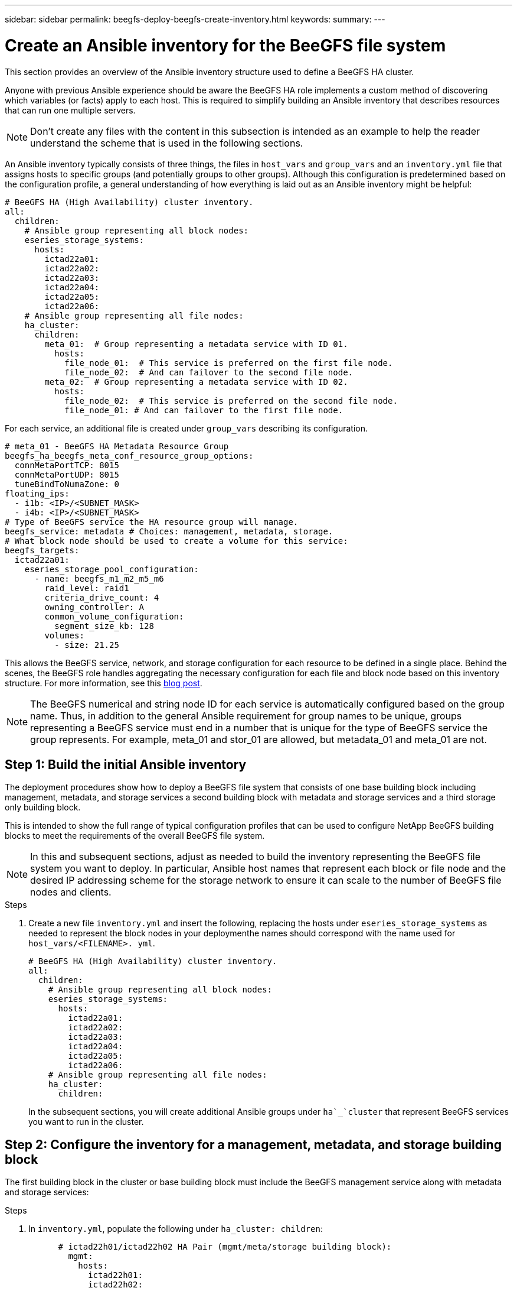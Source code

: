 ---
sidebar: sidebar
permalink: beegfs-deploy-beegfs-create-inventory.html
keywords:
summary:
---

= Create an Ansible inventory for the BeeGFS file system
:hardbreaks:
:nofooter:
:icons: font
:linkattrs:
:imagesdir: ./media/

[.lead]
This section provides an overview of the Ansible inventory structure used to define a BeeGFS HA cluster.

Anyone with previous Ansible experience should be aware the BeeGFS HA role implements a custom method of discovering which variables (or facts) apply to each host. This is required to simplify building an Ansible inventory that describes resources that can run one multiple servers.

[NOTE]
Don’t create any files with the content in this subsection is intended as an example to help the reader understand the scheme that is used in the following sections.

An Ansible inventory typically consists of three things, the files in `host_vars` and `group_vars` and an `inventory.yml` file that assigns hosts to specific groups (and potentially groups to other groups).  Although this configuration is predetermined based on the configuration profile, a general understanding of how everything is laid out as an Ansible inventory might be helpful:

....
# BeeGFS HA (High Availability) cluster inventory.
all:
  children:
    # Ansible group representing all block nodes:
    eseries_storage_systems:
      hosts:
        ictad22a01:
        ictad22a02:
        ictad22a03:
        ictad22a04:
        ictad22a05:
        ictad22a06:
    # Ansible group representing all file nodes:
    ha_cluster:
      children:
        meta_01:  # Group representing a metadata service with ID 01.
          hosts:
            file_node_01:  # This service is preferred on the first file node.
            file_node_02:  # And can failover to the second file node.
        meta_02:  # Group representing a metadata service with ID 02.
          hosts:
            file_node_02:  # This service is preferred on the second file node.
            file_node_01: # And can failover to the first file node.
....

For each service,  an additional file is created under `group_vars` describing its configuration.

....
# meta_01 - BeeGFS HA Metadata Resource Group
beegfs_ha_beegfs_meta_conf_resource_group_options:
  connMetaPortTCP: 8015
  connMetaPortUDP: 8015
  tuneBindToNumaZone: 0
floating_ips:
  - i1b: <IP>/<SUBNET_MASK>
  - i4b: <IP>/<SUBNET_MASK>
# Type of BeeGFS service the HA resource group will manage.
beegfs_service: metadata # Choices: management, metadata, storage.
# What block node should be used to create a volume for this service:
beegfs_targets:
  ictad22a01:
    eseries_storage_pool_configuration:
      - name: beegfs_m1_m2_m5_m6
        raid_level: raid1
        criteria_drive_count: 4
        owning_controller: A
        common_volume_configuration:
          segment_size_kb: 128
        volumes:
          - size: 21.25
....

This allows the BeeGFS service, network, and storage configuration for each resource to be defined in a single place. Behind the scenes,  the BeeGFS role handles aggregating the necessary configuration for each file and block node based on this inventory structure.  For more information, see this https://www.netapp.com/blog/accelerate-deployment-of-ha-for-beegfs-with-ansible/[blog post^].

[NOTE]
The BeeGFS numerical and string node ID for each service is automatically configured based on the group name. Thus,  in addition to the general Ansible requirement for group names to be unique, groups representing a BeeGFS service must end in a number that is unique for the type of BeeGFS service the group represents. For example,  meta_01 and stor_01 are allowed, but metadata_01 and meta_01 are not.

== Step 1: Build the initial Ansible inventory

The deployment procedures show how to deploy a BeeGFS file system that consists of one base building block including management, metadata, and storage services a second building block with metadata and storage services and a third storage only building block.

This is intended to show the full range of typical configuration profiles that can be used to configure NetApp BeeGFS building blocks to meet the requirements of the overall BeeGFS file system.

[NOTE]
In this and subsequent sections,  adjust as needed to build the inventory representing the BeeGFS file system you want to deploy. In particular, Ansible host names that represent each block or file node and the desired IP addressing scheme for the storage network to ensure it can scale to the number of BeeGFS file nodes and clients.

.Steps
. Create a new file `inventory.yml` and insert the following, replacing the hosts under `eseries_storage_systems` as needed to represent the block nodes in your deploymenthe names should correspond with the name used for `host_vars/<FILENAME>. yml`.
+
....
# BeeGFS HA (High Availability) cluster inventory.
all:
  children:
    # Ansible group representing all block nodes:
    eseries_storage_systems:
      hosts:
        ictad22a01:
        ictad22a02:
        ictad22a03:
        ictad22a04:
        ictad22a05:
        ictad22a06:
    # Ansible group representing all file nodes:
    ha_cluster:
      children:
....
+
In the subsequent sections,  you will create additional Ansible groups under `ha`_`cluster` that represent BeeGFS services you want to run in the cluster.

== Step 2: Configure the inventory for a management, metadata, and storage building block

The first building block in the cluster or base building block must include the BeeGFS management service along with metadata and storage services:

.Steps
. In `inventory.yml`,  populate the following under `ha_cluster: children`:
+
....
      # ictad22h01/ictad22h02 HA Pair (mgmt/meta/storage building block):
        mgmt:
          hosts:
            ictad22h01:
            ictad22h02:
        meta_01:
          hosts:
            ictad22h01:
            ictad22h02:
        stor_01:
          hosts:
            ictad22h01:
            ictad22h02:
        meta_02:
          hosts:
            ictad22h01:
            ictad22h02:
        stor_02:
          hosts:
            ictad22h01:
            ictad22h02:
        meta_03:
          hosts:
            ictad22h01:
            ictad22h02:
        stor_03:
          hosts:
            ictad22h01:
            ictad22h02:
        meta_04:
          hosts:
            ictad22h01:
            ictad22h02:
        stor_04:
          hosts:
            ictad22h01:
            ictad22h02:
        meta_05:
          hosts:
            ictad22h02:
            ictad22h01:
        stor_05:
          hosts:
            ictad22h02:
            ictad22h01:
        meta_06:
          hosts:
            ictad22h02:
            ictad22h01:
        stor_06:
          hosts:
            ictad22h02:
            ictad22h01:
        meta_07:
          hosts:
            ictad22h02:
            ictad22h01:
        stor_07:
          hosts:
            ictad22h02:
            ictad22h01:
        meta_08:
          hosts:
            ictad22h02:
            ictad22h01:
        stor_08:
          hosts:
            ictad22h02:
            ictad22h01:
....
+
. Create the file `group_vars/mgmt.yml` and include the following:
+
....
# mgmt - BeeGFS HA Management Resource Group
# OPTIONAL: Override default BeeGFS management configuration:
# beegfs_ha_beegfs_mgmtd_conf_resource_group_options:
#  <beegfs-mgmt.conf:key>:<beegfs-mgmt.conf:value>
floating_ips:
  - i1b: 100.127.101.0/16
  - i2b: 100.128.102.0/16
beegfs_service: management
beegfs_targets:
  ictad22a01:
    eseries_storage_pool_configuration:
      - name: beegfs_m1_m2_m5_m6
        raid_level: raid1
        criteria_drive_count: 4
        common_volume_configuration:
          segment_size_kb:  128
        volumes:
          - size: 1
            owning_controller: A
....
+
. Under `group_vars/`,  create files for resource groups `meta_01`  `meta_08` using the following template, then fill in the placeholder values for each service referencing the table below:
+
....
# meta_0X - BeeGFS HA Metadata Resource Group
beegfs_ha_beegfs_meta_conf_resource_group_options:
  connMetaPortTCP: <PORT>
  connMetaPortUDP: <PORT>
  tuneBindToNumaZone: <NUMA ZONE>
floating_ips:
  - <PREFERRED PORT:IP/SUBNET> # Example: i1b:192.168.120.1/16
  - <SECONDARY PORT:IP/SUBNET>
beegfs_service: metadata
beegfs_targets:
  <BLOCK NODE>:
    eseries_storage_pool_configuration:
      - name: <STORAGE POOL>
        raid_level: raid1
        criteria_drive_count: 4
        common_volume_configuration:
          segment_size_kb:  128
        volumes:
          - size: 21.25 # SEE NOTE BELOW!
            owning_controller: <OWNING CONTROLLER>
....
+
The volume size is specified as a percentage of the overall storage pool (also referred to as a volume group). NetApp highly recommends that you leave some free capacity in each pool to allow room for SSD https://www.netapp.com/pdf.html?item=/media/17009-tr4800pdf.pdf[overprovisioning^]. Storage pool `beegfs_m1_m2_m5_m6 `also allocates 1% of the pool’s capacity for the management service. Thus,  for metadata volumes in storage pool `beegfs_m1_m2_m5_m6 `when 1.92TB or 3.84TB drives are used set this value to `21.25`, for 7.65TB drives set this value to `22.25`, and for 15. 3TB drives set this value to 23.75.
+
For  storage pool beegfs_m3_m4_m7_m8 (and all other storage pools), see Recommended storage pool overprovisioning percentages<<xref>>.
+
|===
|File name |Port |Floating IPs |NUMA zone |Block node |Storage pool |Owning controller

|meta_01.yml
|8015
|i1b:100.127.101.1/16
i2b:100.128.102.1/16
|0
|ictad22a01

|beegfs_m1_m2_m5_m6
|A
|meta_02.yml
|8025
|i2b:100.128.102.2/16
i1b:100.127.101.2/16
|0
|ictad22a01

|beegfs_m1_m2_m5_m6
|B
|meta_03.yml
|8035
|i3b:100.127.101.3/16
i4b:100.128.102.3/16
|1
|ictad22a02
|beegfs_m3_m4_m7_m8
|A
|meta_04.yml
|8045
|i4b:100.128.102.4/16
i3b:100.127.101.4/16
|1
|ictad22a02
|beegfs_m3_m4_m7_m8
|B
|meta_05.yml
|8055
|i1b:100.127.101.5/16
i2b:100.128.102.5/16
|0
|ictad22a01
|beegfs_m1_m2_m5_m6
|A
|meta_06.yml
|8065
|i2b:100.128.102.6/16
i1b:100.127.101.6/16
|0
|ictad22a01
|beegfs_m1_m2_m5_m6
|B
|meta_07.yml
|8075
|i3b:100.127.101.7/16
i4b:100.128.102.7/16
|1
|ictad22a02
|beegfs_m3_m4_m7_m8
|A
|meta_08.yml
|8085
|i4b:100.128.102.8/16
i3b:100.127.101.8/16
|1
|ictad22a02
|beegfs_m3_m4_m7_m8
|B
|===
+
. Under `group_vars/`,  create files for resource groups stor_01 – stor_08 using the following template, then fill in the placeholder values for each service referencing the ta:
+
....
# stor_0X - BeeGFS HA Storage Resource Groupbeegfs_ha_beegfs_storage_conf_resource_group_options:
  connStoragePortTCP: <PORT>
  connStoragePortUDP: <PORT>
  tuneBindToNumaZone: <NUMA ZONE>
floating_ips:
  - <PREFERRED PORT:IP/SUBNET>
  - <SECONDARY PORT:IP/SUBNET>
beegfs_service: storage
beegfs_targets:
  <BLOCK NODE>:
    eseries_storage_pool_configuration:
      - name: <STORAGE POOL>
        raid_level: raid6
        criteria_drive_count: 10
        common_volume_configuration:
          segment_size_kb: 512        volumes:
          - size: 21.50 # See note below!             owning_controller: <OWNING CONTROLLER>
          - size: 21.50            owning_controller: <OWNING CONTROLLER>
....
+
[NOTE]
 For the correct size to use,  see Appendix B: Recommended storage pool overprovisioning percentages <<xref>>.
+
|===
|File name |Port |Floating IPs |NUMA zone |Block node |Storage pool |Owning controller

|stor_01.yml
|8013
|i1b:100.127.103.1/16
i2b:100.128.104.1/16
|0
|ictad22a01

|beegfs_s1_s2
|A
|stor_02.yml
|8023
|i2b:100.128.104.2/16
i1b:100.127.103.2/16
|0
|ictad22a01

|beegfs_s1_s2
|B
|stor_03.yml
|8033
|i3b:100.127.103.3/16
i4b:100.128.104.3/16
|1
|ictad22a02
|beegfs_s3_s4
|A
|stor_04.yml
|8043
|i4b:100.128.104.4/16
i3b:100.127.103.4/16
|1
|ictad22a02
|beegfs_s3_s4
|B
|stor_05.yml
|8053
|i1b:100.127.103.5/16
i2b:100.128.104.5/16
|0
|ictad22a01
|beegfs_s5_s6
|A
|stor_06.yml
|8063
|i2b:100.128.104.6/16
i1b:100.127.103.6/16
|0
|ictad22a01
|beegfs_s5_s6
|B
|stor_07.yml
|8073
|i3b:100.127.103.7/16
i4b:100.128.104.7/16
|1
|ictad22a02
|beegfs_s7_s8
|A
|stor_08.yml
|8083
|i4b:100.128.104.8/16
i3b:100.127.103.8/16
|1
|ictad22a02
|beegfs_s7_s8
|B
|===

== Step 3: Configure the inventory for a Metadata + storage building block

This section walks you through setting up an Ansible inventory that describes a BeeGFS metadata + storage building block:

.Steps
. In `inventory.yml`,  populate the following under the existing configuration:
+
....
        meta_09:
          hosts:
            ictad22h03:
            ictad22h04:
        stor_09:
          hosts:
            ictad22h03:
            ictad22h04:
        meta_10:
          hosts:
            ictad22h03:
            ictad22h04:
        stor_10:
          hosts:
            ictad22h03:
            ictad22h04:
        meta_11:
          hosts:
            ictad22h03:
            ictad22h04:
        stor_11:
          hosts:
            ictad22h03:
            ictad22h04:
        meta_12:
          hosts:
            ictad22h03:
            ictad22h04:
        stor_12:
          hosts:
            ictad22h03:
            ictad22h04:
        meta_13:
          hosts:
            ictad22h04:
            ictad22h03:
        stor_13:
          hosts:
            ictad22h04:
            ictad22h03:
        meta_14:
          hosts:
            ictad22h04:
            ictad22h03:
        stor_14:
          hosts:
            ictad22h04:
            ictad22h03:
        meta_15:
          hosts:
            ictad22h04:
            ictad22h03:
        stor_15:
          hosts:
            ictad22h04:
            ictad22h03:
        meta_16:
          hosts:
            ictad22h04:
            ictad22h03:
        stor_16:
          hosts:
            ictad22h04:
            ictad22h03:
....
+
. Under `group_vars/`,  create files for resource groups meta_09  meta_16 using the following template,  then fill in the placeholder values for each service referencing the table:
+
....
# meta_0X - BeeGFS HA Metadata Resource Group
beegfs_ha_beegfs_meta_conf_resource_group_options:
  connMetaPortTCP: <PORT>
  connMetaPortUDP: <PORT>
  tuneBindToNumaZone: <NUMA ZONE>
floating_ips:
  - <PREFERRED PORT:IP/SUBNET>
  - <SECONDARY PORT:IP/SUBNET>
beegfs_service: metadata
beegfs_targets:
  <BLOCK NODE>:
    eseries_storage_pool_configuration:
      - name: <STORAGE POOL>
        raid_level: raid1
        criteria_drive_count: 4
        common_volume_configuration:
          segment_size_kb: 128
        volumes:
          - size: 21.5 # SEE NOTE BELOW!
            owning_controller: <OWNING CONTROLLER>
....
+
[NOTE]
For the correct size to use,  see Appendix B: Recommended storage pool overprovisioning percentages <<xref>>.
+
|===
|File name |Port |Floating IPs |NUMA zone |Block node |Storage pool |Owning controller

|meta_09.yml
|8015
|i1b:100.127.101.9/16
i2b:100.128.102.9/16
|0
|ictad22a03

|beegfs_m9_m10_m13_m14
|A
|meta_10.yml
|8025
|i2b:100.128.102.10/16
i1b:100.127.101.10/16
|0
|ictad22a03

|beegfs_m9_m10_m13_m14
|B
|meta_11.yml
|8035
|i3b:100.127.101.11/16
i4b:100.128.102.11/16
|1
|ictad22a04
|beegfs_m11_m12_m15_m16
|A
|meta_12.yml
|8045
|i4b:100.128.102.12/16
i3b:100.127.101.12/16
|1
|ictad22a04
|beegfs_m11_m12_m15_m16
|B
|meta_13.yml
|8055
|i1b:100.127.101.13/16
i2b:100.128.102.13/16
|0
|ictad22a03
|beegfs_m9_m10_m13_m14
|A
|meta_14.yml
|8065
|i2b:100.128.102.14/16
i1b:100.127.101.14/16
|0
|ictad22a03
|beegfs_m9_m10_m13_m14
|B
|meta_15.yml
|8075
|i3b:100.127.101.15/16
i4b:100.128.102.15/16
|1
|ictad22a04
|beegfs_m11_m12_m15_m16
|A
|meta_16.yml
|8085
|i4b:100.128.102.16/16
i3b:100.127.101.16/16
|1
|ictad22a04
|beegfs_m11_m12_m15_m16
|B
|===
+
. Under `group_vars/,` create files for resource groups stor_09  stor_16 using the following template,  then fill in the placeholder values for each service referencing the table:
+
....
# stor_0X - BeeGFS HA Storage Resource Group
beegfs_ha_beegfs_storage_conf_resource_group_options:
  connStoragePortTCP: <PORT>
  connStoragePortUDP: <PORT>
  tuneBindToNumaZone: <NUMA ZONE>
floating_ips:
  - <PREFERRED PORT:IP/SUBNET>
  - <SECONDARY PORT:IP/SUBNET>
beegfs_service: storage
beegfs_targets:
  <BLOCK NODE>:
    eseries_storage_pool_configuration:
      - name: <STORAGE POOL>
        raid_level: raid6
        criteria_drive_count: 10
        common_volume_configuration:
          segment_size_kb: 512        volumes:
          - size: 21.50 # See note below!
            owning_controller: <OWNING CONTROLLER>
          - size: 21.50            owning_controller: <OWNING CONTROLLER>
....
+
[NOTE]
 For the correct size to use, see Appendix B: Recommended storage pool overprovisioning percentages <<xref>>.
+
|===
|File name |Port |Floating IPs |NUMA zone |Block node |Storage pool |Owning controller

|stor_09.yml
|8013
|i1b:100.127.103.9/16
i2b:100.128.104.9/16
|0
|ictad22a03

|beegfs_s9_s10
|A
|stor_10.yml
|8023
|i2b:100.128.104.10/16
i1b:100.127.103.10/16
|0
|ictad22a03

|beegfs_s9_s10
|B
|stor_11.yml
|8033
|i3b:100.127.103.11/16
i4b:100.128.104.11/16
|1
|ictad22a04
|beegfs_s11_s12
|A
|stor_12.yml
|8043
|i4b:100.128.104.12/16
i3b:100.127.103.12/16
|1
|ictad22a04
|beegfs_s11_s12
|B
|stor_13.yml
|8053
|i1b:100.127.103.13/16
i2b:100.128.104.13/16
|0
|ictad22a03
|beegfs_s13_s14
|A
|stor_14.yml
|8063
|i2b:100.128.104.14/16
i1b:100.127.103.14/16
|0
|ictad22a03
|beegfs_s13_s14
|B
|stor_15.yml
|8073
|i3b:100.127.103.15/16
i4b:100.128.104.15/16
|1
|ictad22a04
|beegfs_s15_s16
|A
|stor_16.yml
|8083
|i4b:100.128.104.16/16
i3b:100.127.103.16/16
|1
|ictad22a04
|beegfs_s15_s16
|B
|===

== Step 4: Configure the inventory for a storage-only building block

This section walks you through setting up an Ansible inventory that describes a BeeGFS storage- only building block.  The major difference between setting up the configuration for a metadata + storage versus a storage- only building block is the omission of all metadata resource groups and changing `criteria_drive_count` from 10 to 12 for each storage pool.

.Steps
. In `inventory.yml`,  populate the following under the existing configuration:
+
....
      # ictad22h05/ictad22h06 HA Pair (storage only building block):
        stor_17:
          hosts:
            ictad22h05:
            ictad22h06:
        stor_18:
          hosts:
            ictad22h05:
            ictad22h06:
        stor_19:
          hosts:
            ictad22h05:
            ictad22h06:
        stor_20:
          hosts:
            ictad22h05:
            ictad22h06:
        stor_21:
          hosts:
            ictad22h06:
            ictad22h05:
        stor_22:
          hosts:
            ictad22h06:
            ictad22h05:
        stor_23:
          hosts:
            ictad22h06:
            ictad22h05:
        stor_24:
          hosts:
            ictad22h06:
            ictad22h05:
....
+
. Under `group_vars/`,  create files for resource groups stor_17  stor_24 using the following template, then fill in the placeholder values for each service referencing the table:
+
....
# stor_0X - BeeGFS HA Storage Resource Group
beegfs_ha_beegfs_storage_conf_resource_group_options:
  connStoragePortTCP: <PORT>
  connStoragePortUDP: <PORT>
  tuneBindToNumaZone: <NUMA ZONE>
floating_ips:
  - <PREFERRED PORT:IP/SUBNET>
  - <SECONDARY PORT:IP/SUBNET>
beegfs_service: storage
beegfs_targets:
  <BLOCK NODE>:
    eseries_storage_pool_configuration:
      - name: <STORAGE POOL>
        raid_level: raid6
        criteria_drive_count: 12
        common_volume_configuration:
          segment_size_kb: 512
        volumes:
          - size: 21.50 # See note below!
            owning_controller: <OWNING CONTROLLER>
          - size: 21.50
            owning_controller: <OWNING CONTROLLER>
....
+
[NOTE]
 For  the correct size to use, see Appendix B: Recommended storage pool overprovisioning percentages <<xref>>.
+
|===
|File name |Port |Floating IPs |NUMA zone |Block node |Storage pool |Owning controller

|stor_17.yml
|8013
|i1b:100.127.103.17/16
i2b:100.128.104.17/16
|0
|ictad22a05

|beegfs_s17_s18
|A
|stor_18.yml
|8023
|i2b:100.128.104.18/16
i1b:100.127.103.18/16
|0
|ictad22a05

|beegfs_s17_s18
|B
|stor_19.yml
|8033
|i3b:100.127.103.19/16
i4b:100.128.104.19/16
|1
|ictad22a06
|beegfs_s19_s20
|A
|stor_20.yml
|8043
|i4b:100.128.104.20/16
i3b:100.127.103.20/16
|1
|ictad22a06
|beegfs_s19_s20
|B
|stor_21.yml
|8053
|i1b:100.127.103.21/16
i2b:100.128.104.21/16
|0
|ictad22a05
|beegfs_s21_s22
|A
|stor_22.yml
|8063
|i2b:100.128.104.22/16
i1b:100.127.103.22/16
|0
|ictad22a05
|beegfs_s21_s22
|B
|stor_23.yml
|8073
|i3b:100.127.103.23/16
i4b:100.128.104.23/16
|1
|ictad22a06
|beegfs_s23_s24
|A
|stor_24.yml
|8083
|i4b:100.128.104.24/16
i3b:100.127.103.24/16
|1
|ictad22a06
|beegfs_s23_s24
|B
|===

=== Setting up a playbook and deploying BeeGFS

[NOTE]
Currently,  at least two building blocks (four file nodes) are required to deploy BeeGFS unless a separate quorum device is configured as a tiebreaker to mitigate any issues when establishing quorum with a two-node cluster.

Deploying and managing the configuration defined above involves running one or more playbooks that contain the tasks Ansible needs to execute to bring the overall system to the desired state. While all tasks could be included in a single playbook, for complex systems,  this quickly becomes unwieldy to manage. Ansible allows you to create and distribute https://docs.ansible.com/ansible/latest/user_guide/playbooks_reuse_roles.html[roles^] as a way of packaging reusable playbooks and related content (for example,  default variables, tasks, and handlers). Roles are often distributed as part of an Ansible collection contain related roles and modules. Thus,  the playbooks used here primarily just import several roles distributed in the various NetApp E-Series Ansible Collections.

. Create a new file `playbook.yml` and include the following:

....
# BeeGFS HA (High Availability) cluster playbook.
- hosts: eseries_storage_systems
  gather_facts: false
  collections:
    - netapp_eseries.santricity
  tasks:
    - name: Configure NetApp E-Series block nodes.
      import_role:
        name: nar_santricity_management
- hosts: all
  any_errors_fatal: true
  gather_facts: false
  collections:
    - netapp_eseries.beegfs
  pre_tasks:
    - name: Ensure a supported version of Python is available on all file nodes.
      block:
        - name: Check if python is installed.
          failed_when: false
          changed_when: false
          raw: python --version
          register: python_version
        - name: Check if python3 is installed.
          raw: python3 --version
          failed_when: false
          changed_when: false
          register: python3_version
          when: 'python_version["rc"] != 0 or (python_version["stdout"] | regex_replace("Python ", "")) is not version("3.0", ">=")'
        - name: Install python3 if needed.
          raw: |
            id=$(grep "^ID=" /etc/*release* | cut -d= -f 2 | tr -d '"')
            case $id in
              ubuntu) sudo apt install python3 ;;
              rhel|centos) sudo yum -y install python3 ;;
              sles) sudo zypper install python3 ;;
            esac
          args:
            executable: /bin/bash
          register: python3_install
          when: python_version['rc'] != 0 and python3_version['rc'] != 0
          become: true
        - name: Create a symbolic link to python from python3.
          raw: ln -s /usr/bin/python3 /usr/bin/python
          become: true
          when: python_version['rc'] != 0
      when: inventory_hostname not in groups[beegfs_ha_ansible_storage_group]
    - name: Verify any provided tags are supported.
      fail:
        msg: "{{ item }} tag is not a supported BeeGFS HA tag. Rerun your playbook command with --list-tags to see all valid playbook tags."
      when: 'item not in ["all", "storage", "beegfs_ha", "beegfs_ha_package", "beegfs_ha_configure", "beegfs_ha_configure_resource", "beegfs_ha_performance_tuning", "beegfs_ha_backup", "beegfs_ha_client"]'
      loop: "{{ ansible_run_tags }}"
  tasks:
    - name: Verify before proceeding.
      pause:
        prompt: "Are you ready to proceed with running the BeeGFS HA role? Depending on the size of the deployment and network performance between the Ansible control node and BeeGFS file and block nodes this can take awhile (10+ minutes) to complete."
    - name: Verify the BeeGFS HA cluster is properly deployed.
      import_role:
        name: beegfs_ha_7_2

[NOTE]
This playbook runs a few `pre_tasks` that verify Python 3 is installed on the file nodes and check that the Ansible tags provided are supported.

. Use the `ansible-playbook` command with the inventory and playbook files when you’re ready to deploy BeeGFS. The deployment will run all `pre_tasks` then prompt for user confirmation before proceeding with the actual BeeGFS deployment. Run the following command adjusting the number of forks as needed (see the note below):

....
ansible-playbook -i inventory.yml playbook.yml --forks 20
....

[NOTE]
Especially for larger deployments, overriding the https://www.ansible.com/blog/ansible-performance-tuning[default number of forks^] (5) using the https://docs.ansible.com/ansible/latest/user_guide/playbooks_strategies.html[--forks^] parameters is recommended to increase the number of hosts that Ansible configure in parallel. The maximum value this can be set to depends on the processing power available on the Ansible control nodeabove example of 20 was run on a virtual Ansible control node with  CPUs (Intel(R) Xeon(R) Gold 6146 CPU @ 3.20GHz).

. Depending on the size of the deployment and network performance between the Ansible control node and BeeGFS file and block nodes, deployment time might vary.

=== Configuring BeeGFS clients

The BeeGFS client must be installed and configured on any hosts such as compute or GPU nodes needing access to the BeeGFS file system. his can be done using Ansible and the BeeGFS collection.

. If needed, set up passwordless SSH from the Ansible control node to each of the hosts you want to configure as BeeGFS clients: `ssh-copy-id <user>@<HOSTNAME_OR_IP>`.
. Under `host_vars/`,  create a file for each BeeGFS client named `<HOSTNAME>.yml `with the following content, filling in the placeholder text with the correct information for your environment:

....
# BeeGFS Client
ansible_host: <MANAGEMENT_IP>
# OPTIONAL: If you want to use the NetApp E-Series Host Collection’s IPoIB role to configure InfiniBand interfaces for clients to connect to BeeGFS file systems:
eseries_ipoib_interfaces:
  - name: <INTERFACE>
    address: <IP>/<SUBNET_MASK> # Example: 100.127.1. 1/16
  - name: <INTERFACE>0
    address: <IP>/<SUBNET_MASK>
....

[NOTE]
Currently,  two InfiniBand interfaces must be configured on each client, one in each of the two storage IPoIB subnets. If using the example subnets and recommended ranges for each BeeGFS service listed in this document,  clients should have one interface configured in the. range `100.127.1. 0` - `100.127.99.255` and the other in `100.128.1. 0` - `100.128. 99.255`.

. Create a new file `client_inventory.yml` and populate the following at the top:

....
# BeeGFS client inventory.
all:
  vars:
    ansible_ssh_user: <USER> # This is the user Ansible should use to connect to each client.
    ansible_become_password: <PASSWORD> # This is the password Ansible will use for privilege escalation, and requires the ansible_ssh_user be root, or have sudo privileges.
The defaults set by the BeeGFS HA role are based on the testing performed as part of this NetApp Verified Architecture and differ from the typical BeeGFS client defaults.
....

[NOTE]
It bears repeating, particularly for production environments,  not store passwords in plain text https://docs.ansible.com/ansible/latest/user_guide/vault.html[Ansible Vault^] orthe `--ask-become-pass` option when running the playbook.

. In the `client_inventory.yml` file,  list all hosts that should be configured as BeeGFS clients under the `beegfs_clients` group and specify any additional configuration required to build the BeeGFS client kernel module.

....
  children:
    # Ansible group representing all BeeGFS clients:
    beegfs_clients:
      hosts:
        ictad21h01:
        ictad21h02:
        ictad21h03:
        ictad21h04:
        ictad21h05:
        ictad21h06:
        ictad21h07:
        ictad21h08:
        ictad21h09:
        ictad21h10:
      vars:
        # OPTION 1: If you’re using the Mellanox OFED drivers and they are already installed:
        eseries_ib_base_skip: True # Skip installing inbox drivers when using the IPoIB role.
        beegfs_client_ofed_enable: True
        beegfs_client_ofed_include_path: "/usr/src/ofa_kernel/default/include"
        # OPTION 2: If you’re using inbox IB/RDMA drivers and they are already installed:
        eseries_ib_base_skip: True # Skip installing inbox drivers when using the IPoIB role.
        # OPTION 3: If you want to use inbox IB/RDMA drivers and need them installed/configured.
        eseries_ib_base_skip: False # Default value.
        beegfs_client_ofed_enable: False # Default value.

[NOTE]
When using the Mellanox OFED drivers,  `beegfs`_`client`_`ofed`_`include`_`path `points at the correct https://doc.beegfs.io/latest/advanced_topics/rdma_support.html[header include path^] for your Linux installation.

. In the `client_inventory.yml` file,  list the BeeGFS file systems you want mounted at the bottom of any previously defined `vars`.

....
        beegfs_client_mounts:
          - sysMgmtdHost: 100.127.101.0 # Primary IP of the BeeGFS management service.
            mount_point: /mnt/beegfs    # Path to mount BeeGFS on the client.
            connInterfaces:
              - <INTERFACE> # Example: ibs4f1
              - <INTERFACE>
            beegfs_client_config:
              # Maximum number of simultaneous connections to the same node.
              connMaxInternodeNum: 128 # BeeGFS Client Default: 12
              # Allocates the number of buffers for transferring IO.
              connRDMABufNum: 36 # BeeGFS Client Default: 70
              # Size of each allocated RDMA buffer
              connRDMABufSize: 65536 # BeeGFS Client Default: 8192
              # Required when using the BeeGFS client with the shared-disk HA solution.
              # This does require BeeGFS targets be mounted in the default “sync” mode.
              # See the documentation included with the BeeGFS client role for full details.
              sysSessionChecksEnabled: false
....

[NOTE]
The `beegfs_client_config` represents the settings that were tested for this NetApp Verified Architecture. See the documentation included with the `netapp_eseries.beegfs `collection’s `beegfs_client` role for a comprehensive overview of all options. This includes details around mounting multiple BeeGFS file systems or mounting the same BeeGFS file system multiple times.

. Create a new `client_playbook.yml` file and populate the following:

....
# BeeGFS client playbook.
- hosts: beegfs_clients
  any_errors_fatal: true
  gather_facts: true
  collections:
    - netapp_eseries.beegfs
    - netapp_eseries.host
  tasks:
    - name: Ensure IPoIB is configured
      import_role:
        name: ipoib
    - name: Verify the BeeGFS clients are configured.
      import_role:
        name: beegfs_client

[NOTE]
Omit importing the `netapp_eseries.host` collection and `ipoib` role if you have already installed required IB/RDMA drivers and configured IPs on the appropriate IPoIB interfaces.

. To install/build the client and mount BeeGFS,  run the following command:

....
ansible-playbook -i client_inventory.yml client_playbook.yml
....

=== Scaling beyond five building blocks

Pacemaker and Corosync can be configured to scale beyond five building blocks (10 file nodes),  there are drawbacks to larger clusters, and eventually Pacemaker and Corosync do impose a maximum of 32 nodes. As such,  NetApp has only tested BeeGFS HA clusters up to 10 nodes and scaling individual clusters beyond this limit is not recommended or supported.

However,  BeeGFS file systems still need to scale far beyond 10 nodes, and NetApp has accounted for this in the BeeGFS on NetApp architecture. By deploying multiple HA clusters containing a subset of the building blocks in each file system, you can scale the overall BeeGFS file system independently of any recommended or hard limits on the underlying HA clustering mechanisms.

In this scenario,  create a new Ansible inventory representing the additional HA clusters and simply omit configuring another management service. Instead,  point the `beegfs_ha_mgmtd_floating_ip` variable in each additional clusters `ha_cluster.yml` at the IP for the first BeeGFS management service.

When adding additional HA clusters to the same file system,  :

* BeeGFS node IDs are always unique. This means the file names corresponding with each service under `group_vars` must be unique across all clusters.
* BeeGFS client and server IP addresses are unique across all clusters.
* The first HA cluster containing the BeeGFS management service is running before trying to deploy/update additional clusters.Inventories for each HA cluster should be maintained separately in their own directory tree. Trying to mix the inventory files for multiple clusters in one directory tree might cause issues with how the BeeGFS HA role aggregates the configuration applied to a particular cluster.

[NOTE]
There is no requirement that each HA cluster scale to five building blocks before creating a new one. In many cases,  using fewer building blocks per cluster  easier to manage. One approach is to configure the building blocks in each single rack as an HA cluster.
